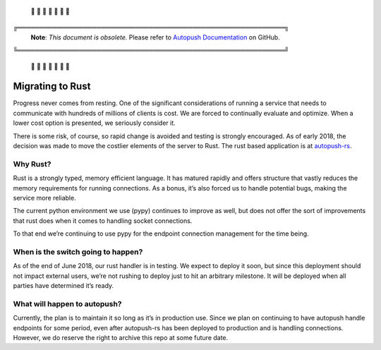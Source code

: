 .. _rust:

 🚨 🚨 🚨 🚨 🚨 🚨 🚨

╔═════════════════════════════════════════════════════════════╗
 **Note**: *This document is obsolete.*
 Please refer to `Autopush Documentation <https://mozilla-services.github.io/autopush-rs>`_ on GitHub.
╚═════════════════════════════════════════════════════════════╝

 🚨 🚨 🚨 🚨 🚨 🚨 🚨

=================
Migrating to Rust
=================

Progress never comes from resting. One of the significant considerations of running a service that needs to communicate
with hundreds of millions of clients is cost. We are forced to continually evaluate and optimize. When a lower cost
option is presented, we seriously consider it.

There is some risk, of course, so rapid change is avoided and testing is strongly encouraged. As of early 2018, the
decision was made to move the costlier elements of the server to Rust. The rust based application is at
`autopush-rs`_.

Why Rust?
=========

Rust is a strongly typed, memory efficient language. It has matured rapidly and offers structure that vastly reduces
the memory requirements for running connections. As a bonus, it’s also forced us to handle potential bugs, making the
service more reliable.

The current python environment we use (pypy) continues to improve as well, but does not offer the sort of improvements
that rust does when it comes to handling socket connections.

To that end we’re continuing to use pypy for the endpoint connection management for the time being.

When is the switch going to happen?
===================================

As of the end of June 2018, our rust handler is in testing. We expect to deploy it soon, but since this deployment
should not impact external users, we’re not rushing to deploy just to hit an arbitrary milestone. It will be deployed
when all parties have determined it’s ready.

What will happen to autopush?
=============================

Currently, the plan is to maintain it so long as it’s in production use. Since we plan on continuing to have autopush
handle endpoints for some period, even after autopush-rs has been deployed to production and is handling connections.
However, we do reserve the right to archive this repo at some future date.


.. _`autopush-rs`: https://github.com/mozilla-services/autopush-rs
